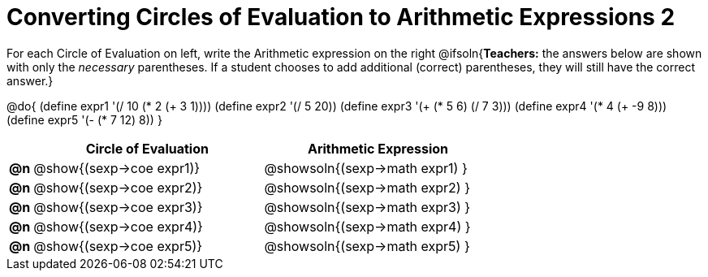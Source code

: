 = Converting Circles of Evaluation to Arithmetic Expressions 2

++++
<style>
<<<<<<< HEAD
  table { height: 100%; }
=======
  table { height: 95%; }
>>>>>>> master
</style>
++++

For each Circle of Evaluation on left, write the Arithmetic expression on the right
@ifsoln{*Teachers:* the answers below are shown with only the _necessary_ parentheses. If a student chooses to add additional (correct) parentheses, they will still have the correct answer.}

@do{
  (define expr1 '(/ 10 (* 2 (+ 3 1))))
  (define expr2 '(/ 5 20))
  (define expr3 '(+ (* 5 6) (/ 7 3)))
  (define expr4 '(* 4 (+ -9 8)))
  (define expr5 '(- (* 7 12) 8))
}

[cols=".^1a,^.^10a,^.^10a",options="header",stripes="none"]
|===
|    | Circle of Evaluation        | Arithmetic Expression
|*@n*| @show{(sexp->coe expr1)}    | @showsoln{(sexp->math expr1) }
|*@n*| @show{(sexp->coe expr2)}    | @showsoln{(sexp->math expr2) }
|*@n*| @show{(sexp->coe expr3)}    | @showsoln{(sexp->math expr3) }
|*@n*| @show{(sexp->coe expr4)}    | @showsoln{(sexp->math expr4) }
|*@n*| @show{(sexp->coe expr5)}    | @showsoln{(sexp->math expr5) }
|===
